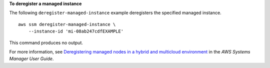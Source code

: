 **To deregister a managed instance**

The following ``deregister-managed-instance`` example deregisters the specified managed instance. ::

    aws ssm deregister-managed-instance \
        --instance-id 'mi-08ab247cdfEXAMPLE'

This command produces no output.

For more information, see `Deregistering managed nodes in a hybrid and multicloud environment <https://docs.aws.amazon.com/systems-manager/latest/userguide/fleet-manager-deregister-hybrid-nodes.html>`__ in the *AWS Systems Manager User Guide*.
